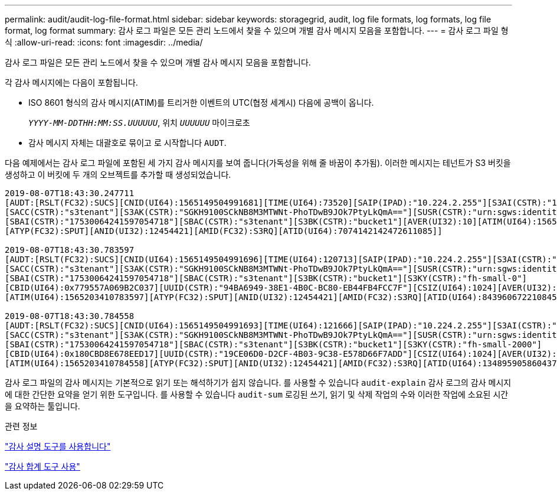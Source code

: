 ---
permalink: audit/audit-log-file-format.html 
sidebar: sidebar 
keywords: storagegrid, audit, log file formats, log formats, log file format, log format 
summary: 감사 로그 파일은 모든 관리 노드에서 찾을 수 있으며 개별 감사 메시지 모음을 포함합니다. 
---
= 감사 로그 파일 형식
:allow-uri-read: 
:icons: font
:imagesdir: ../media/


[role="lead"]
감사 로그 파일은 모든 관리 노드에서 찾을 수 있으며 개별 감사 메시지 모음을 포함합니다.

각 감사 메시지에는 다음이 포함됩니다.

* ISO 8601 형식의 감사 메시지(ATIM)를 트리거한 이벤트의 UTC(협정 세계시) 다음에 공백이 옵니다.
+
`_YYYY-MM-DDTHH:MM:SS.UUUUUU_`, 위치 `_UUUUUU_` 마이크로초

* 감사 메시지 자체는 대괄호로 묶이고 로 시작합니다 `AUDT`.


다음 예제에서는 감사 로그 파일에 포함된 세 가지 감사 메시지를 보여 줍니다(가독성을 위해 줄 바꿈이 추가됨). 이러한 메시지는 테넌트가 S3 버킷을 생성하고 이 버킷에 두 개의 오브젝트를 추가할 때 생성되었습니다.

[listing]
----
2019-08-07T18:43:30.247711
[AUDT:[RSLT(FC32):SUCS][CNID(UI64):1565149504991681][TIME(UI64):73520][SAIP(IPAD):"10.224.2.255"][S3AI(CSTR):"17530064241597054718"]
[SACC(CSTR):"s3tenant"][S3AK(CSTR):"SGKH9100SCkNB8M3MTWNt-PhoTDwB9JOk7PtyLkQmA=="][SUSR(CSTR):"urn:sgws:identity::17530064241597054718:root"]
[SBAI(CSTR):"17530064241597054718"][SBAC(CSTR):"s3tenant"][S3BK(CSTR):"bucket1"][AVER(UI32):10][ATIM(UI64):1565203410247711]
[ATYP(FC32):SPUT][ANID(UI32):12454421][AMID(FC32):S3RQ][ATID(UI64):7074142142472611085]]

2019-08-07T18:43:30.783597
[AUDT:[RSLT(FC32):SUCS][CNID(UI64):1565149504991696][TIME(UI64):120713][SAIP(IPAD):"10.224.2.255"][S3AI(CSTR):"17530064241597054718"]
[SACC(CSTR):"s3tenant"][S3AK(CSTR):"SGKH9100SCkNB8M3MTWNt-PhoTDwB9JOk7PtyLkQmA=="][SUSR(CSTR):"urn:sgws:identity::17530064241597054718:root"]
[SBAI(CSTR):"17530064241597054718"][SBAC(CSTR):"s3tenant"][S3BK(CSTR):"bucket1"][S3KY(CSTR):"fh-small-0"]
[CBID(UI64):0x779557A069B2C037][UUID(CSTR):"94BA6949-38E1-4B0C-BC80-EB44FB4FCC7F"][CSIZ(UI64):1024][AVER(UI32):10]
[ATIM(UI64):1565203410783597][ATYP(FC32):SPUT][ANID(UI32):12454421][AMID(FC32):S3RQ][ATID(UI64):8439606722108456022]]

2019-08-07T18:43:30.784558
[AUDT:[RSLT(FC32):SUCS][CNID(UI64):1565149504991693][TIME(UI64):121666][SAIP(IPAD):"10.224.2.255"][S3AI(CSTR):"17530064241597054718"]
[SACC(CSTR):"s3tenant"][S3AK(CSTR):"SGKH9100SCkNB8M3MTWNt-PhoTDwB9JOk7PtyLkQmA=="][SUSR(CSTR):"urn:sgws:identity::17530064241597054718:root"]
[SBAI(CSTR):"17530064241597054718"][SBAC(CSTR):"s3tenant"][S3BK(CSTR):"bucket1"][S3KY(CSTR):"fh-small-2000"]
[CBID(UI64):0x180CBD8E678EED17][UUID(CSTR):"19CE06D0-D2CF-4B03-9C38-E578D66F7ADD"][CSIZ(UI64):1024][AVER(UI32):10]
[ATIM(UI64):1565203410784558][ATYP(FC32):SPUT][ANID(UI32):12454421][AMID(FC32):S3RQ][ATID(UI64):13489590586043706682]]
----
감사 로그 파일의 감사 메시지는 기본적으로 읽기 또는 해석하기가 쉽지 않습니다. 를 사용할 수 있습니다 `audit-explain` 감사 로그의 감사 메시지에 대한 간단한 요약을 얻기 위한 도구입니다. 를 사용할 수 있습니다 `audit-sum` 로깅된 쓰기, 읽기 및 삭제 작업의 수와 이러한 작업에 소요된 시간을 요약하는 툴입니다.

.관련 정보
link:using-audit-explain-tool.html["감사 설명 도구를 사용합니다"]

link:using-audit-sum-tool.html["감사 합계 도구 사용"]
